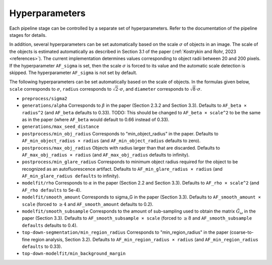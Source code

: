 .. _hyperparameters:

Hyperparameters
===============

Each pipeline stage can be controlled by a separate set of hyperparameters. Refer to the documentation of the pipeline stages for details.

In addition, several hyperparameters can be set automatically based on the scale :math:`\sigma` of objects in an image. The scale of the objects is estimated automatically as described in Section 3.1 of the paper (:ref:`Kostrykin and Rohr, 2023 <references>`). The current implementation determines values corresponding to object radii between 20 and 200 pixels. If the hyperparameter ``AF_sigma`` is set, then the scale :math:`\sigma` is forced to its value and the automatic scale detection is skipped. The hyperparameter ``AF_sigma`` is not set by default.

The following hyperparameters can be set automatically based on the scale of objects. In the formulas given below, ``scale`` corresponds to :math:`\sigma`, ``radius`` corresponds to :math:`\sqrt{2} \cdot \sigma`, and ``diameter`` corresponds to :math:`\sqrt{8} \cdot \sigma`.

* ``preprocess/sigma2``

* ``generations/alpha`` Corresponds to :math:`\beta` in the paper (Section 2.3.2 and Section 3.3). Defaults to ``AF_beta × radius^2`` (and ``AF_beta`` defaults to 0.33). TODO: This should be changed to ``AF_beta × scale^2`` to be the same as in the paper (where ``AF_beta`` would default to 0.66 instead of 0.33).

* ``generations/max_seed_distance``

* ``postprocess/min_obj_radius`` Corresponds to "min_object_radius" in the paper. Defaults to ``AF_min_object_radius × radius`` (and ``AF_min_object_radius`` defaults to zero).

* ``postprocess/max_obj_radius`` Objects with radius larger than that are discarded. Defaults to ``AF_max_obj_radius × radius`` (and ``AF_max_obj_radius`` defaults to infinity).

* ``postprocess/min_glare_radius`` Corresponds to minimum object radius required for the object to be recognized as an autofluorescence artifact. Defaults to ``AF_min_glare_radius × radius`` (and ``AF_min_glare_radius defaults`` to infinity).

* ``modelfit/rho`` Corresponds to :math:`\alpha` in the paper (Section 2.2 and Section 3.3). Defaults to ``AF_rho × scale^2`` (and ``AF_rho defaults`` to 5e-4).

* ``modelfit/smooth_amount`` Corresponds to \sigma_G in the paper (Section 3.3). Defaults to ``AF_smooth_amount × scale`` (forced to :math:`\geq 4` and ``AF_smooth_amount`` defaults to 0.2).

* ``modelfit/smooth_subsample`` Corresponds to the amount of sub-sampling used to obtain the matrix :math:`\tilde G_\omega` in the paper (Section 3.3). Defaults to ``AF_smooth_subsample × scale`` (forced to :math:`\geq 8` and ``AF_smooth_subsample defaults`` defaults to 0.4).

* ``top-down-segmentation/min_region_radius`` Corresponds to "min_region_radius" in the paper (coarse-to-fine region analysis, Section 3.2). Defaults to ``AF_min_region_radius × radius`` (and ``AF_min_region_radius defaults`` to 0.33).

* ``top-down-modelfit/min_background_margin``
